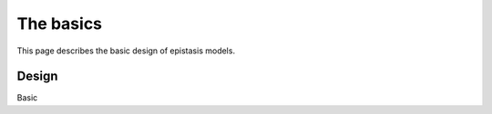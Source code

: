 The basics
==========

This page describes the basic design of epistasis models.

Design
------

Basic 
